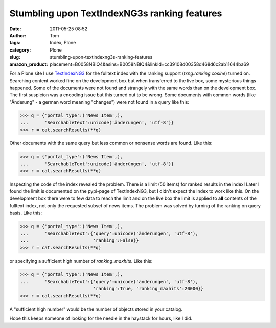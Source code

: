 Stumbling upon TextIndexNG3s ranking features
#############################################
:date: 2011-05-25 08:52
:author: Tom
:tags: Index, Plone
:category: Plone
:slug: stumbling-upon-textindexng3s-ranking-features
:amazon_product: placement=B0058NBIQ4&asins=B0058NBIQ4&linkId=cc39108d00358d468d6c2ab11644ba69


For a Plone site I use `TextIndexNG3`_ for the fulltext index with the
ranking support (*txng.ranking.cosine*) turned on. Searching content
worked fine on the development box but when transferred to the live box,
some mysterious things happened. Some of the documents were not found
and strangely with the same words than on the development box. The first
suspicion was a encoding issue but this turned out to be wrong.
Some documents with common words (like "Änderung" - a german word
meaning "changes") were not found in a query like this:

.. code-block:: python
 
 >>> q = {'portal_type':('News Item',),
 ...      'SearchableText':unicode('änderungen', 'utf-8')}
 >>> r = cat.searchResults(**q)

Other documents with the same query but less common or nonsense words are found. Like this:

.. code-block:: python

 >>> q = {'portal_type':('News Item',),
 ...      'SearchableText':unicode('änderüngen', 'utf-8')}
 >>> r = cat.searchResults(**q)

Inspecting the code of the index revealed the problem. There is a
limit (50 items) for ranked results in the index! Later I found the
limit is documented on the pypi-page of TextIndexNG3, but I didn't
expect the Index to work like this. On the development box there were to
few data to reach the limit and on the live box the limit is applied to
**all** contents of the fulltext index, not only the requested subset of
news items. The problem was solved by turning of the ranking on query
basis. Like this:

.. code-block:: python
 
 >>> q = {'portal_type':('News Item',),
 ...      'SearchableText':{'query':unicode('änderungen', 'utf-8'),
 ...                        'ranking':False}}
 >>> r = cat.searchResults(**q)

or specifying a sufficient high number of *ranking\_maxhits*. Like this:

.. code-block:: python
 
 >>> q = {'portal_type':('News Item',),
 ...      'SearchableText':{'query':unicode('änderungen', 'utf-8'),
                            'ranking':True, 'ranking_maxhits':20000}}
 >>> r = cat.searchResults(**q)

A "sufficient high number" would be the number of objects stored in your catalog.

Hope this keeps someone of looking for the needle in the haystack for
hours, like I did.

.. _TextIndexNG3: http://pypi.python.org/pypi/Products.TextIndexNG3/
